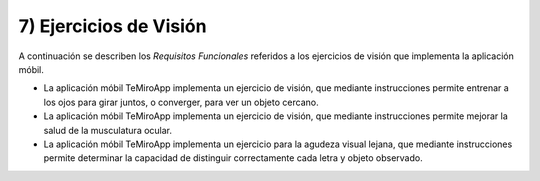 
7) Ejercicios de Visión
~~~~~~~~~~~~~~~~~~~~~~~


A continuación se describen los *Requisitos Funcionales* referidos a los ejercicios de visión que implementa la aplicación móbil.

+ La aplicación móbil TeMiroApp implementa un ejercicio de visión, que mediante instrucciones permite entrenar a los ojos para girar juntos, o converger, para ver un objeto cercano.

+ La aplicación móbil TeMiroApp implementa un ejercicio de visión, que mediante instrucciones permite mejorar la salud de la musculatura ocular.

+ La aplicación móbil TeMiroApp implementa un ejercicio para la agudeza visual lejana, que mediante instrucciones  permite determinar la capacidad de distinguir correctamente cada letra y objeto observado.
